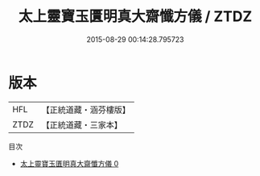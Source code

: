 #+TITLE: 太上靈寶玉匱明真大齋懺方儀 / ZTDZ

#+DATE: 2015-08-29 00:14:28.795723
* 版本
 |       HFL|【正統道藏・涵芬樓版】|
 |      ZTDZ|【正統道藏・三家本】|
目次
 - [[file:KR5b0223_000.txt][太上靈寶玉匱明真大齋懺方儀 0]]
